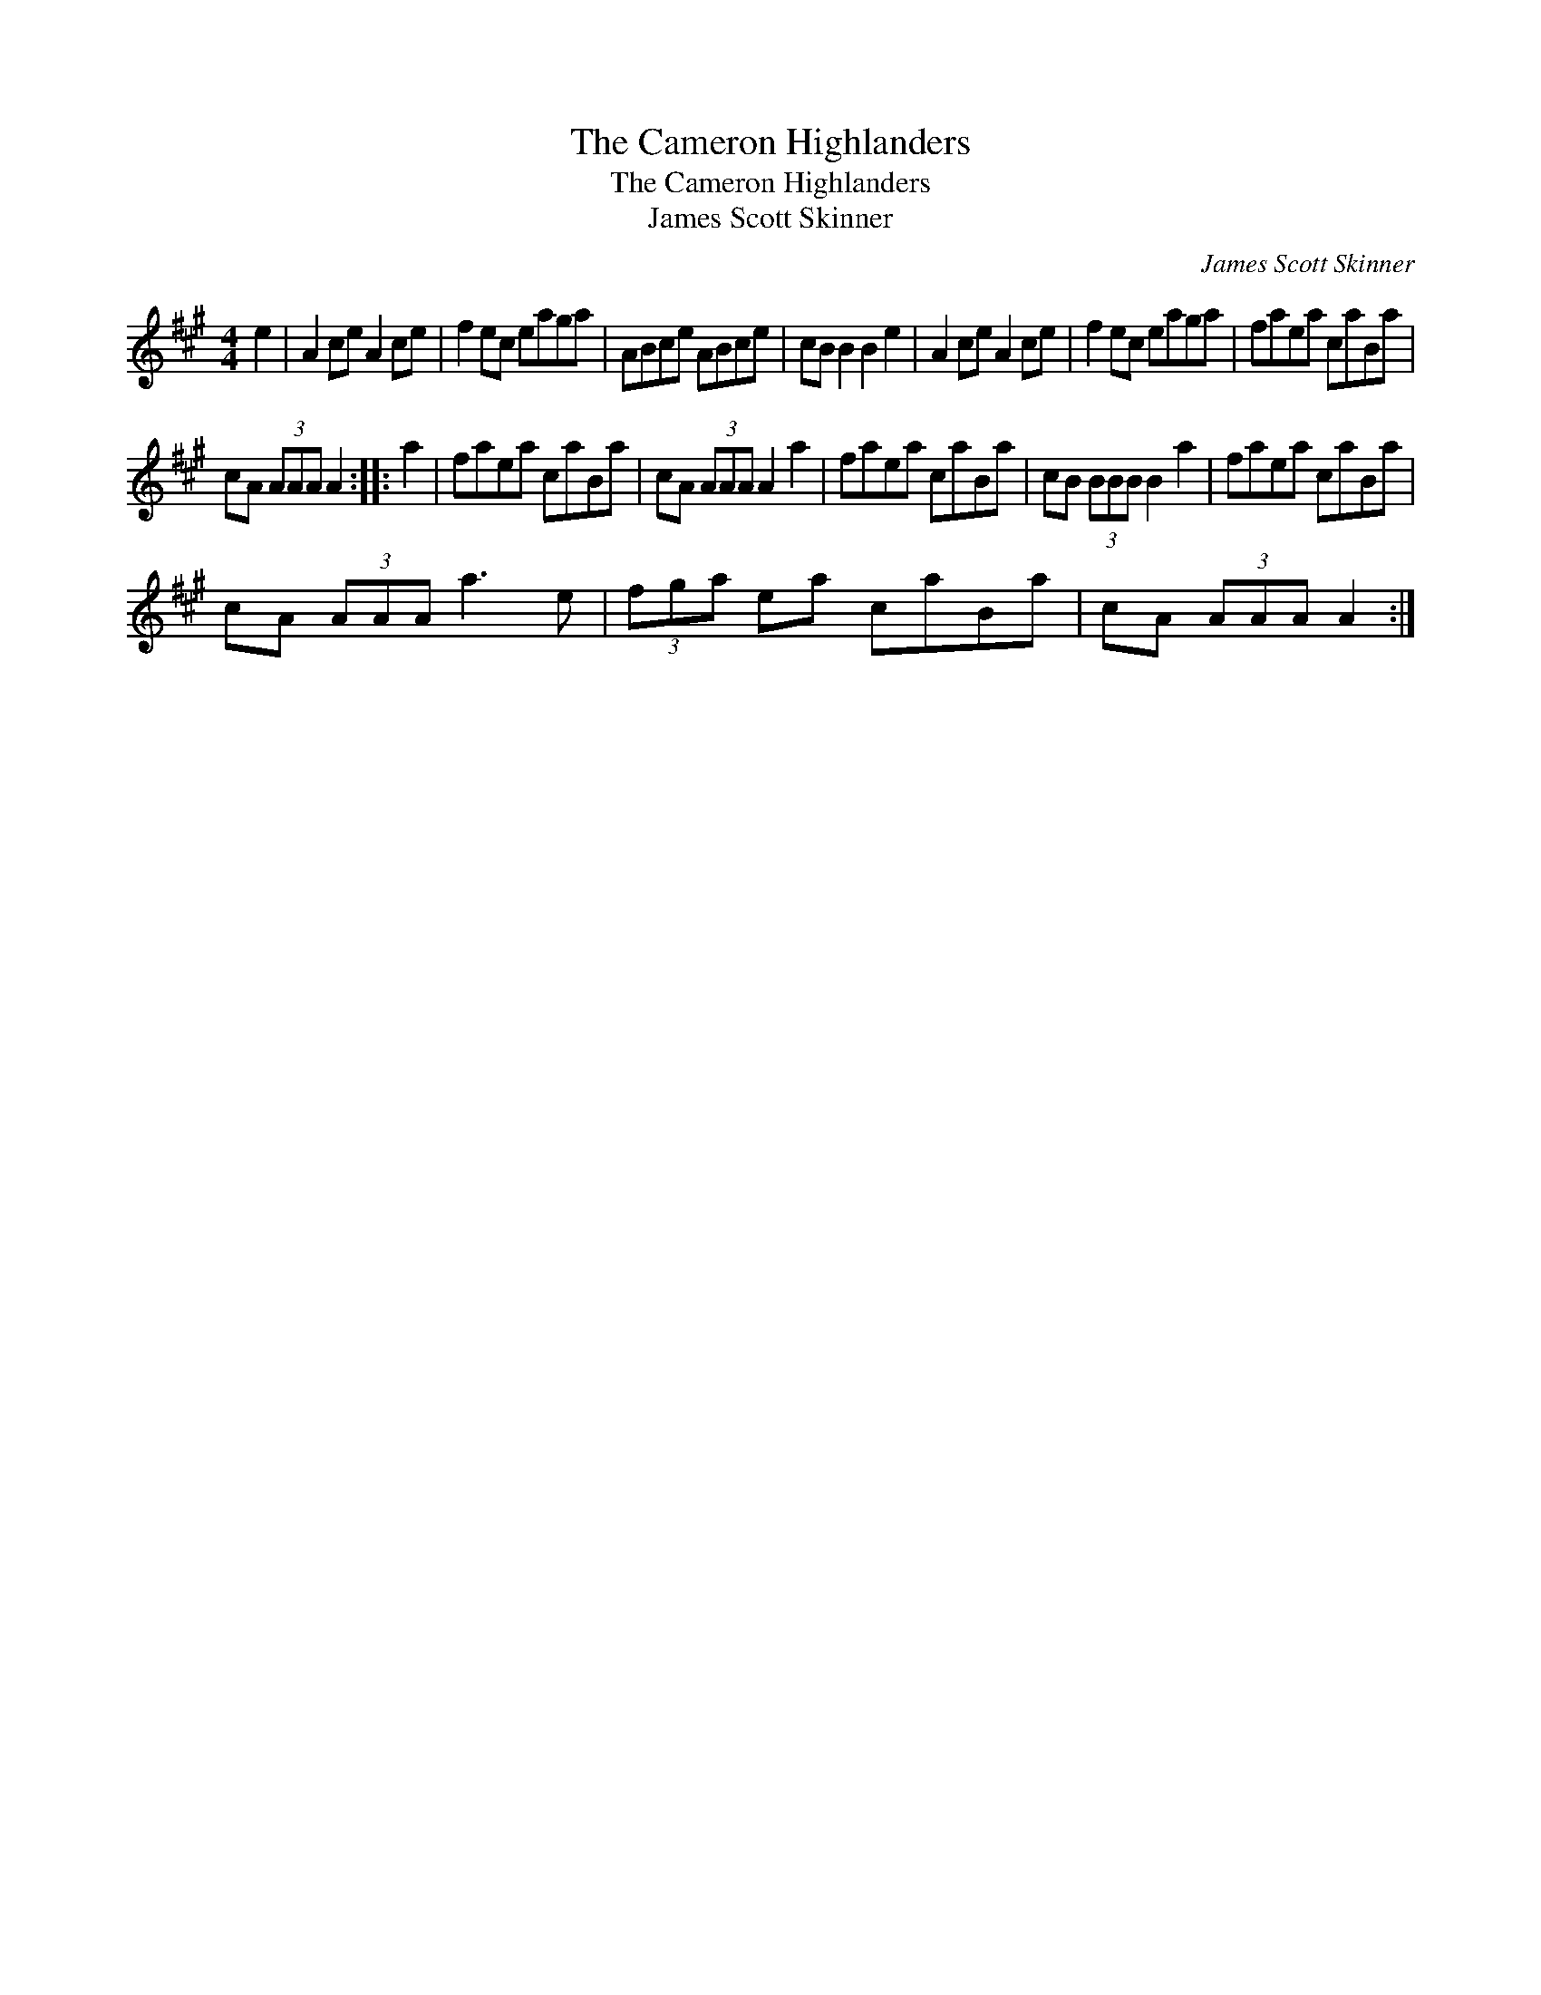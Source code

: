 X:1
T:Cameron Highlanders, The
T:Cameron Highlanders, The
T:James Scott Skinner
C:James Scott Skinner
L:1/8
M:4/4
K:A
V:1 treble 
V:1
 e2 | A2 ce A2 ce | f2 ec eaga | ABce ABce | cB B2 B2 e2 | A2 ce A2 ce | f2 ec eaga | faea caBa | %8
 cA (3AAA A2 :: a2 | faea caBa | cA (3AAA A2 a2 | faea caBa | cB (3BBB B2 a2 | faea caBa | %15
 cA (3AAA a3 e | (3fga ea caBa | cA (3AAA A2 :| %18

